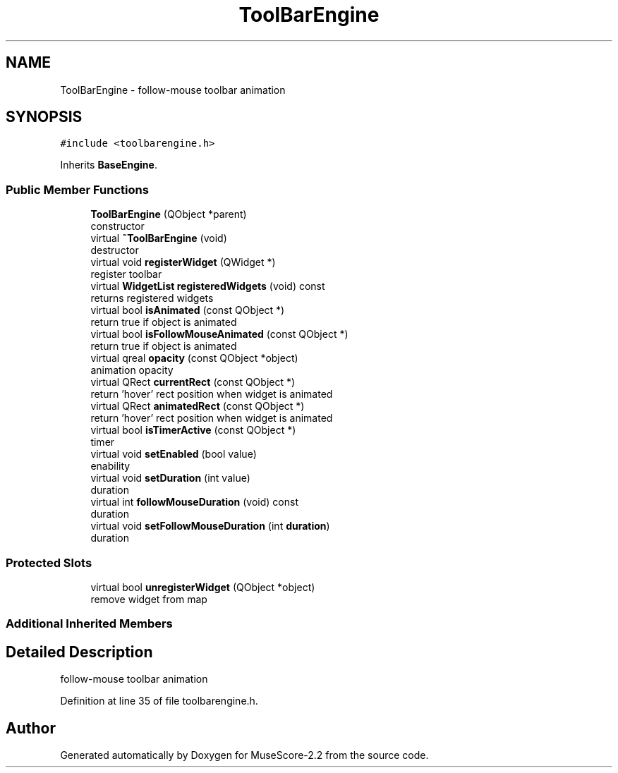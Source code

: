 .TH "ToolBarEngine" 3 "Mon Jun 5 2017" "MuseScore-2.2" \" -*- nroff -*-
.ad l
.nh
.SH NAME
ToolBarEngine \- follow-mouse toolbar animation  

.SH SYNOPSIS
.br
.PP
.PP
\fC#include <toolbarengine\&.h>\fP
.PP
Inherits \fBBaseEngine\fP\&.
.SS "Public Member Functions"

.in +1c
.ti -1c
.RI "\fBToolBarEngine\fP (QObject *parent)"
.br
.RI "constructor "
.ti -1c
.RI "virtual \fB~ToolBarEngine\fP (void)"
.br
.RI "destructor "
.ti -1c
.RI "virtual void \fBregisterWidget\fP (QWidget *)"
.br
.RI "register toolbar "
.ti -1c
.RI "virtual \fBWidgetList\fP \fBregisteredWidgets\fP (void) const"
.br
.RI "returns registered widgets "
.ti -1c
.RI "virtual bool \fBisAnimated\fP (const QObject *)"
.br
.RI "return true if object is animated "
.ti -1c
.RI "virtual bool \fBisFollowMouseAnimated\fP (const QObject *)"
.br
.RI "return true if object is animated "
.ti -1c
.RI "virtual qreal \fBopacity\fP (const QObject *object)"
.br
.RI "animation opacity "
.ti -1c
.RI "virtual QRect \fBcurrentRect\fP (const QObject *)"
.br
.RI "return 'hover' rect position when widget is animated "
.ti -1c
.RI "virtual QRect \fBanimatedRect\fP (const QObject *)"
.br
.RI "return 'hover' rect position when widget is animated "
.ti -1c
.RI "virtual bool \fBisTimerActive\fP (const QObject *)"
.br
.RI "timer "
.ti -1c
.RI "virtual void \fBsetEnabled\fP (bool value)"
.br
.RI "enability "
.ti -1c
.RI "virtual void \fBsetDuration\fP (int value)"
.br
.RI "duration "
.ti -1c
.RI "virtual int \fBfollowMouseDuration\fP (void) const"
.br
.RI "duration "
.ti -1c
.RI "virtual void \fBsetFollowMouseDuration\fP (int \fBduration\fP)"
.br
.RI "duration "
.in -1c
.SS "Protected Slots"

.in +1c
.ti -1c
.RI "virtual bool \fBunregisterWidget\fP (QObject *object)"
.br
.RI "remove widget from map "
.in -1c
.SS "Additional Inherited Members"
.SH "Detailed Description"
.PP 
follow-mouse toolbar animation 
.PP
Definition at line 35 of file toolbarengine\&.h\&.

.SH "Author"
.PP 
Generated automatically by Doxygen for MuseScore-2\&.2 from the source code\&.
